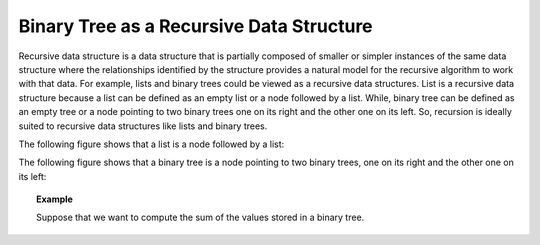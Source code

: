 .. This file is part of the OpenDSA eTextbook project. See
.. http://algoviz.org/OpenDSA for more details.
.. Copyright (c) 2012-2013 by the OpenDSA Project Contributors, and
.. distributed under an MIT open source license.

.. avmetadata::
   :author: Sally Hamouda
   :satisfies: binary tree as a recursive data Structures
   :topic: Binary Tree as a Recursive Data Structures

.. odsalink:: AV/RecurTutor2/AdvancedRecurTutor.css

Binary Tree as a Recursive Data Structure
=========================================

Recursive data structure is a data structure that is partially composed of smaller or simpler
instances of the same data structure where the relationships identified by the structure 
provides a natural model for the recursive algorithm to work with that data. 
For example, lists and binary trees could be viewed as a recursive data structures. 
List is a recursive data structure because a list can be defined as an empty list or a node 
followed by a list. While, binary tree can be defined as an empty tree or a node 
pointing to two binary trees one on its right and the other one on its left. 
So, recursion is ideally suited to recursive data structures like lists and binary trees.


The following figure shows that a list  is a node followed by a list:
   
.. _ListRecDS:

.. inlineav:: ListRecDSCON dgm
   :align: justify


The following figure shows that a binary tree is a node 
pointing to two binary trees, one on its right and the other one on its left:

.. _BinRecDS:

.. inlineav:: BinRecDSCON dgm
   :align: justify
   
.. topic:: Example

   Suppose that we want to compute the sum of the values stored in a binary tree.
   
   
.. inlineav:: SumBinaryTreeCON ss
   :output: show
   
.. Todo::

   A visulization that shows the steps of doing so through delegation model.
   Suppose that you are given this task. You ask two friends to help you. 
   The first one will take the 
   left subtree to sum it and the second one will take the right sub tree to sum it 
   then you add the root's value and  you are done. 
   The visulization will show the recursive code which is doning that.
   
   The Code::

       double sum( BinNode root )
       {
        double mySum, leftSum, rightSum;
        if ( root == null )
        {
         mySum = 0;        // Solution for the base case
         return mySum;     // Return solution
        }
        else
        {
         leftSum  = sum( root.left );      // Solve smaller problem 1
         rightSum = sum( root.right );     // Solve smaller problem 2

	 mySum = root.value + leftSum + rightSum;
                                             // Solve my problem using
	                                     // solution of smaller problem   

	 return mySum;     // Return solution
       }
      }


.. odsascript:: AV/RecurTutor2/BinRecDSCON.js
.. odsascript:: AV/RecurTutor2/ListRecDSCON.js
.. odsascript:: AV/RecurTutor2/SumBinaryTreeCON.js
